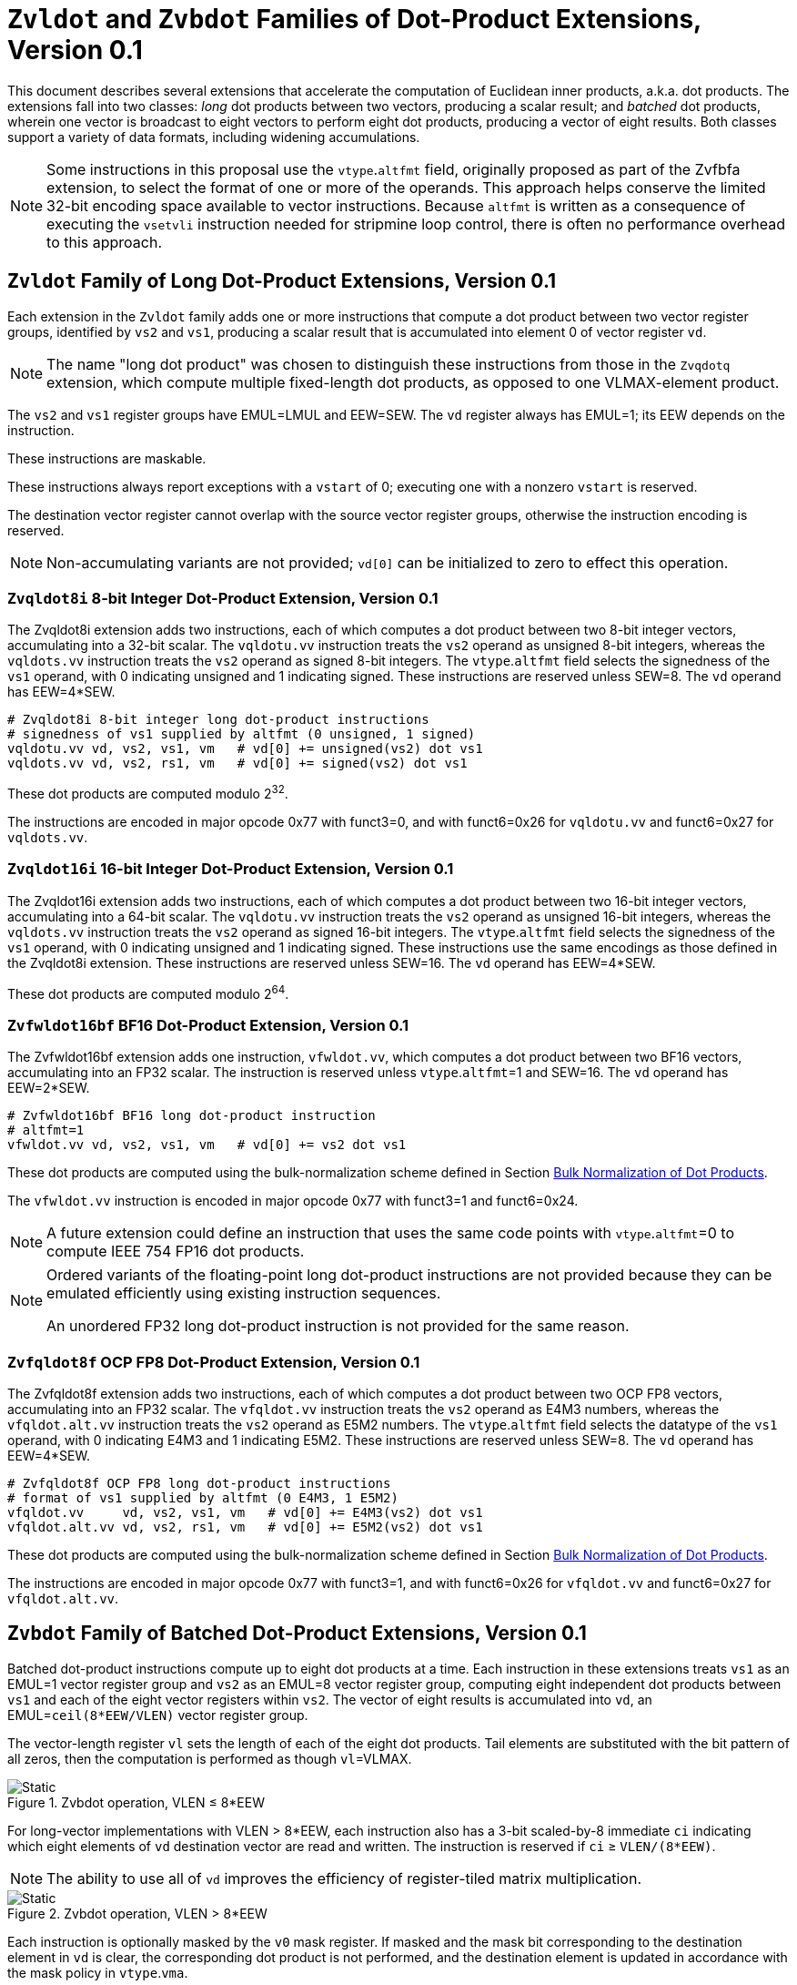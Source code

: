 :le: &#8804;
:ge: &#8805;
:dot-version: 0.1

= `Zvldot` and `Zvbdot` Families of Dot-Product Extensions, Version {dot-version}

This document describes several extensions that accelerate the computation
of Euclidean inner products, a.k.a. dot products.
The extensions fall into two classes: _long_ dot products between two vectors,
producing a scalar result; and _batched_ dot products, wherein one vector is
broadcast to eight vectors to perform eight dot products, producing a vector of
eight results.
Both classes support a variety of data formats, including widening
accumulations.

NOTE: Some instructions in this proposal use the `vtype`.`altfmt` field,
originally proposed as part of the Zvfbfa extension, to select the format
of one or more of the operands.
This approach helps conserve the limited 32-bit encoding space available
to vector instructions.
Because `altfmt` is written as a consequence of executing the `vsetvli`
instruction needed for stripmine loop control, there is often no performance
overhead to this approach.

== `Zvldot` Family of Long Dot-Product Extensions, Version {dot-version}

Each extension in the `Zvldot` family adds one or more instructions that
compute a dot product between two vector register groups, identified by
`vs2` and `vs1`, producing a scalar result that is accumulated into element
0 of vector register `vd`.

NOTE: The name "long dot product" was chosen to distinguish these instructions
from those in the `Zvqdotq` extension, which compute multiple fixed-length
dot products, as opposed to one VLMAX-element product.

The `vs2` and `vs1` register groups have EMUL=LMUL and EEW=SEW.
The `vd` register always has EMUL=1; its EEW depends on the instruction.

These instructions are maskable.

These instructions always report exceptions with a `vstart` of 0;
executing one with a nonzero `vstart` is reserved.

The destination vector register cannot overlap with the source vector register
groups, otherwise the instruction encoding is reserved.

NOTE: Non-accumulating variants are not provided; `vd[0]` can be initialized
to zero to effect this operation.

=== `Zvqldot8i` 8-bit Integer Dot-Product Extension, Version {dot-version}

The Zvqldot8i extension adds two instructions, each of which computes a dot
product between two 8-bit integer vectors, accumulating into a 32-bit scalar.
The `vqldotu.vv` instruction treats the `vs2` operand as unsigned 8-bit
integers, whereas the `vqldots.vv` instruction treats the `vs2` operand
as signed 8-bit integers.
The `vtype`.`altfmt` field selects the signedness of the `vs1` operand,
with 0 indicating unsigned and 1 indicating signed.
These instructions are reserved unless SEW=8.
The `vd` operand has EEW=4*SEW.

----
# Zvqldot8i 8-bit integer long dot-product instructions
# signedness of vs1 supplied by altfmt (0 unsigned, 1 signed)
vqldotu.vv vd, vs2, vs1, vm   # vd[0] += unsigned(vs2) dot vs1
vqldots.vv vd, vs2, rs1, vm   # vd[0] += signed(vs2) dot vs1
----

These dot products are computed modulo 2^32^.

The instructions are encoded in major opcode 0x77 with funct3=0,
and with funct6=0x26 for `vqldotu.vv` and funct6=0x27 for
`vqldots.vv`.

=== `Zvqldot16i` 16-bit Integer Dot-Product Extension, Version {dot-version}

The Zvqldot16i extension adds two instructions, each of which computes a dot
product between two 16-bit integer vectors, accumulating into a 64-bit scalar.
The `vqldotu.vv` instruction treats the `vs2` operand as unsigned 16-bit
integers, whereas the `vqldots.vv` instruction treats the `vs2` operand
as signed 16-bit integers.
The `vtype`.`altfmt` field selects the signedness of the `vs1` operand,
with 0 indicating unsigned and 1 indicating signed.
These instructions use the same encodings as those defined in the Zvqldot8i
extension.
These instructions are reserved unless SEW=16.
The `vd` operand has EEW=4*SEW.

These dot products are computed modulo 2^64^.

=== `Zvfwldot16bf` BF16 Dot-Product Extension, Version {dot-version}

The Zvfwldot16bf extension adds one instruction, `vfwldot.vv`, which computes
a dot product between two BF16 vectors, accumulating into an FP32 scalar.
The instruction is reserved unless `vtype`.`altfmt`=1 and SEW=16.
The `vd` operand has EEW=2*SEW.

----
# Zvfwldot16bf BF16 long dot-product instruction
# altfmt=1
vfwldot.vv vd, vs2, vs1, vm   # vd[0] += vs2 dot vs1
----

These dot products are computed using the bulk-normalization scheme defined in
Section <<#DPBulkNorm>>.

The `vfwldot.vv` instruction is encoded in major opcode 0x77 with funct3=1 and funct6=0x24.

NOTE: A future extension could define an instruction that uses the same code
points with `vtype`.`altfmt`=0 to compute IEEE 754 FP16 dot products.

[NOTE]
====
Ordered variants of the floating-point long dot-product instructions are not
provided because they can be emulated efficiently using existing instruction
sequences.

An unordered FP32 long dot-product instruction is not provided for the same
reason.
====

=== `Zvfqldot8f` OCP FP8 Dot-Product Extension, Version {dot-version}

The Zvfqldot8f extension adds two instructions, each of which computes a dot
product between two OCP FP8 vectors, accumulating into an FP32 scalar.
The `vfqldot.vv` instruction treats the `vs2` operand as E4M3 numbers,
whereas the `vfqldot.alt.vv` instruction treats the `vs2` operand
as E5M2 numbers.
The `vtype`.`altfmt` field selects the datatype of the `vs1` operand,
with 0 indicating E4M3 and 1 indicating E5M2.
These instructions are reserved unless SEW=8.
The `vd` operand has EEW=4*SEW.

----
# Zvfqldot8f OCP FP8 long dot-product instructions
# format of vs1 supplied by altfmt (0 E4M3, 1 E5M2)
vfqldot.vv     vd, vs2, vs1, vm   # vd[0] += E4M3(vs2) dot vs1
vfqldot.alt.vv vd, vs2, rs1, vm   # vd[0] += E5M2(vs2) dot vs1
----

These dot products are computed using the bulk-normalization scheme defined in
Section <<#DPBulkNorm>>.

The instructions are encoded in major opcode 0x77 with funct3=1,
and with funct6=0x26 for `vfqldot.vv` and funct6=0x27 for
`vfqldot.alt.vv`.

== `Zvbdot` Family of Batched Dot-Product Extensions, Version {dot-version}

Batched dot-product instructions compute up to eight dot products at a time.
Each instruction in these extensions treats `vs1` as an EMUL=1 vector register
group and `vs2` as an EMUL=8 vector register group, computing eight independent
dot products between `vs1` and each of the eight vector registers within `vs2`.
The vector of eight results is accumulated into `vd`, an EMUL=`ceil(8*EEW/VLEN)`
vector register group.

The vector-length register `vl` sets the length of each of the eight dot
products.
Tail elements are substituted with the bit pattern of all zeros, then the
computation is performed as though `vl`=VLMAX.

image::bdot-simple.svg[Static, pdfwidth=4in, title="Zvbdot operation, VLEN &#8804; 8*EEW"]

For long-vector implementations with VLEN > 8*EEW, each instruction also has
a 3-bit scaled-by-8 immediate `ci` indicating which eight elements of `vd`
destination vector are read and written.
The instruction is reserved if `ci` {ge} `VLEN/(8*EEW)`.

NOTE: The ability to use all of `vd` improves the efficiency of register-tiled
matrix multiplication.

image::bdot-ci.svg[Static, pdfwidth=7in, title="Zvbdot operation, VLEN > 8*EEW"]

Each instruction is optionally masked by the `v0` mask register.
If masked and the mask bit corresponding to the destination element in `vd` is clear,
the corresponding dot product is not performed, and the destination element is updated
in accordance with the mask policy in `vtype`.`vma`.

The following pseudocode describes the instructions' operation:

```
for n in [0, 7]
  if (unmasked or mask[ci + n])
    for k in [0, vl-1]
      v[vd][ci + n] += v[vs2 + n][k] * v[vs1][k]
```

The destination vector register group cannot overlap with the source vector
register groups, otherwise the instruction encoding is reserved.

These instructions always report exceptions with a `vstart` of 0;
executing one with a nonzero `vstart` is reserved.

[NOTE]
====
Batched dot-product instructions can be thought of as performing 1x``vl``x8
matrix multiplication.
For `C += A*B`, `vs1` holds one row of A, `vs2` holds eight columns of B, and
`vd` holds one row of C.

These instructions have been architected to minimize the amount of code needed
to handle the various matrix-multiplication fringe cases.
The ability to dynamically control `vl` avoids the need to specially handle
the K-dimension fringe cases when K is not a multiple of VLMAX.
Similarly, the `v0` mask handles the N-dimension fringe cases when N is not
a multiple of 8.
The M dimension has no fringe cases, since these instructions only process one
row of the A matrix at a time.
====

=== `Zvqbdot8i` 8-bit Integer Batched Dot-Product Extension

The Zvqbdot8i extension adds instructions that perform batched dot-product
operations on 8-bit integer vectors, accumulating into 32-bit integers.
The `vqbdotu.vv` instruction treats the `vs2` operand as unsigned 8-bit
integers, whereas the `vqbdots.vv` instruction treats the `vs2` operand
as signed 8-bit integers.
The `vtype`.`altfmt` field selects the signedness of the `vs1` operand,
with 0 indicating unsigned and 1 indicating signed.
These instructions are reserved unless SEW=8 and LMUL=1.
The `vs1` and `vs2` operands have EEW=SEW, and the `vd` operand has
EEW=4*SEW.

----
# Zvqbdot8i 8-bit integer batched dot-product instructions
# signedness of vs1 supplied by altfmt (0 unsigned, 1 signed)
vqbdotu.vv vd, vs2, vs1, vm   # vs2 unsigned
vqbdots.vv vd, vs2, rs1, vm   # vs2 signed
----

Each dot product is computed modulo 2^32^.

The instructions are encoded in major opcode 0x77 with funct3=0,
and with funct6=0x2e for `vqbdotu.vv` and funct6=0x2f for
`vqbdots.vv`.

=== `Zvqbdot16i` 16-bit Integer Batched Dot-Product Extension

The Zvqbdot16i extension adds instructions that perform batched dot-product
operations on 16-bit integer vectors, accumulating into 64-bit integers.
The `vqbdotu.vv` instruction treats the `vs2` operand as unsigned 16-bit
integers, whereas the `vqbdots.vv` instruction treats the `vs2` operand
as signed 16-bit integers.
The `vtype`.`altfmt` field selects the signedness of the `vs1` operand,
with 0 indicating unsigned and 1 indicating signed.
These instructions use the same encodings as those defined in the Zvqbdot8i
extension.
These instructions are reserved unless SEW=16 and LMUL=1.
The `vs1` and `vs2` operands have EEW=SEW, and the `vd` operand has
EEW=4*SEW.

Each dot product is computed modulo 2^64^.

=== `Zvfwbdot16bf` BF16 Batched Dot-Product Extension

The Zvfwbdot16bf extension adds one instruction, `vfwbdot.vv`, which performs
a batched dot-product operation on BF16 vectors, accumulating into FP32.
The instruction is reserved unless SEW=16, LMUL=1, and `vtype`.`altfmt`=1.
The `vs1` and `vs2` operands have EEW=SEW, and the `vd` operand has
EEW=2*SEW.

----
# Zvfwbdot16bf BF16 batched dot-product instruction
# altfmt=1
vfwbdot.vv vd, vs2, vs1, vm
----

Each dot product is computed using the bulk-normalization scheme defined in
Section <<#DPBulkNorm>>.

The `vfwbdot.vv` instruction is encoded in major opcode 0x77 with funct3=1 and funct6=0x2c.

=== `Zvfqbdot8f` OCP FP8 Batched Dot-Product Extension

The Zvfqbdot8f extension adds instructions that perform batched dot-product
operations on 8-bit OCP FP8 vectors, accumulating into FP32.
The `vfqbdot.vv` instruction treats the `vs2` operand as E4M3 numbers,
whereas the `vfqbdot.alt.vv` instruction treats the `vs2` operand
as E5M2 numbers.
The `vtype`.`altfmt` field selects the datatype of the `vs1` operand,
with 0 indicating E4M3 and 1 indicating E5M2.
These instructions are reserved unless SEW=8 and LMUL=1.
The `vs1` and `vs2` operands have EEW=SEW, and the `vd` operand has
EEW=4*SEW.

----
# Zvfqbdot8f OCP FP8 batched dot-product instructions
# format of vs1 supplied by altfmt (0 E4M3, 1 E5M2)
vfqbdot.vv     vd, vs2, vs1, vm   # vs2 E4M3
vfqbdot.alt.vv vd, vs2, rs1, vm   # vs2 E5M2
----

Each dot product is computed using the bulk-normalization scheme defined in
Section <<#DPBulkNorm>>.

The instructions are encoded in major opcode 0x77 with funct3=1,
and with funct6=0x2e for `vfqbdot.vv` and funct6=0x2f for
`vfqbdot.alt.vv`.

=== `Zvfbdot32f` FP32 Batched Dot-Product Extension

The Zvfbdot32f extension adds one instruction, `vfbdot.vv`, which performs
a batched dot-product operation on FP32 vectors, accumulating into FP32.
The instruction is reserved unless SEW=32 and LMUL=1.
The `vs1`, `vs2`, and `vd` operands all have EEW=SEW.

----
# Zvfbdot32f FP32 batched dot-product instruction
vfbdot.vv vd, vs2, vs1, vm
----

The intermediate FP32 products may either be kept in full precision or may be rounded
to FP32 according to the dynamic rounding mode.
The sum of these dot products and the accumulator must be as though computed by the
`vfredusum.vs` instruction with SEW=32.

NOTE: This formulation allows significant implementation flexibility while being sufficiently
precise to implement SGEMM.

NOTE: The algorithm used by the `vfredusum.vs` offers several implementation
choices.
Implementations are not required to use the same algorithm configuration for
the `vfbdot.vv` instruction as for the `vfredusum.vs` instruction.

The `vfbdot.vv` instruction is encoded in major opcode 0x77 with funct3=1 and funct6=0x2b.

=== Sample matrix-multiplication code

Following is an optimized inner loop for 8-bit signed integer matrix
multiplication, accumulating into 32-bit integers, for row-major A and C and
column-major B.
To demonstrate use of the `ci` immediate, we assume VLEN {ge} 512, hence `vd`
can hold at least 16 elements of C.
Each loop iteration processes one 15xVLx16 tile, performing 31 unit-stride loads
of length VL, for 7.7 MACCs per loaded element.
For clarity, the loop is not scheduled.

```
loop:
  vsetvli t3, a0, e8alt, m1, ta, ma

  # Load 16 columns of B into v0-v15
  add a6, a3, t1
  vle8.v v0, (a6)
  add a6, a6, a4
  vle8.v v1, (a6)
  add a6, a6, a4
  vle8.v v2, (a6)
  add a6, a6, a4
  vle8.v v3, (a6)
  add a6, a6, a4
  vle8.v v4, (a6)
  add a6, a6, a4
  vle8.v v5, (a6)
  add a6, a6, a4
  vle8.v v6, (a6)
  add a6, a6, a4
  vle8.v v7, (a6)
  add a6, a6, a4
  vle8.v v8, (a6)
  add a6, a6, a4
  vle8.v v9, (a6)
  add a6, a6, a4
  vle8.v v10, (a6)
  add a6, a6, a4
  vle8.v v11, (a6)
  add a6, a6, a4
  vle8.v v12, (a6)
  add a6, a6, a4
  vle8.v v13, (a6)
  add a6, a6, a4
  vle8.v v14, (a6)
  add a6, a6, a4
  vle8.v v15, (a6)

  # Load 1 row of A into v31; macc into v16
  add a6, a1, t1
  vle8.v v31, (a6)
  vqbdots.vv v16, v31, v0, 0
  vqbdots.vv v16, v31, v8, 8

  # Load 1 row of A into v31; macc into v17
  add a6, a6, a2
  vle8.v v31, (a6)
  vqbdots.vv v17, v31, v0, 0
  vqbdots.vv v17, v31, v8, 8

  # etc., total of 15 times
  add a6, a6, a2
  vle8.v v31, (a6)
  vqbdots.vv v18, v31, v0, 0
  vqbdots.vv v18, v31, v8, 8
  add a6, a6, a2
  vle8.v v31, (a6)
  vqbdots.vv v19, v31, v0, 0
  vqbdots.vv v19, v31, v8, 8
  add a6, a6, a2
  vle8.v v31, (a6)
  vqbdots.vv v20, v31, v0, 0
  vqbdots.vv v20, v31, v8, 8
  add a6, a6, a2
  vle8.v v31, (a6)
  vqbdots.vv v21, v31, v0, 0
  vqbdots.vv v21, v31, v8, 8
  add a6, a6, a2
  vle8.v v31, (a6)
  vqbdots.vv v22, v31, v0, 0
  vqbdots.vv v22, v31, v8, 8
  add a6, a6, a2
  vle8.v v31, (a6)
  vqbdots.vv v23, v31, v0, 0
  vqbdots.vv v23, v31, v8, 8
  add a6, a6, a2
  vle8.v v31, (a6)
  vqbdots.vv v24, v31, v0, 0
  vqbdots.vv v24, v31, v8, 8
  add a6, a6, a2
  vle8.v v31, (a6)
  vqbdots.vv v25, v31, v0, 0
  vqbdots.vv v25, v31, v8, 8
  add a6, a6, a2
  vle8.v v31, (a6)
  vqbdots.vv v26, v31, v0, 0
  vqbdots.vv v26, v31, v8, 8
  add a6, a6, a2
  vle8.v v31, (a6)
  vqbdots.vv v27, v31, v0, 0
  vqbdots.vv v27, v31, v8, 8
  add a6, a6, a2
  vle8.v v31, (a6)
  vqbdots.vv v28, v31, v0, 0
  vqbdots.vv v28, v31, v8, 8
  add a6, a6, a2
  vle8.v v31, (a6)
  vqbdots.vv v29, v31, v0, 0
  vqbdots.vv v29, v31, v8, 8
  add a6, a6, a2
  vle8.v v31, (a6)
  vqbdots.vv v30, v31, v0, 0
  vqbdots.vv v30, v31, v8, 8

  # repeat until K dimension exhausted
  sub a0, a0, t3
  add t1, t1, t3
  bnez a0, loop
```

[#DPBulkNorm]
== Bulk Normalization of Dot Products

Some of the dot-product instructions allow the intermediate products to be
bulk-normalized to improve efficiency.
This section describes the algorithm and permissible options.

* Substitute any inactive and tail source elements with the bit pattern
of all zeros, and perform the following steps as though `vl`=VLMAX.

* Perform either of the following actions:

** Compute the exact product of each of the VLMAX multiplicand pairs.
** Partition the VLMAX multiplicand pairs into an implementation-defined
number of equal-sized sets; the elements within each set are not necessarily
consecutive.
Process each of these sets using the <<#RVBNA>>, using an output precision
no less than that specified by the instruction.

* Optionally, convert the resulting floating-point numbers to a precision
no less than that specified by the instruction, rounding to odd as described in
<<#RVBNARTO>>.

* Sum the resulting floating-point numbers and the accumulator input
in a manner consistent with the algorithm used by the `vfredusum.vs`
instruction, rounding to odd as described in <<#RVBNARTO>>, in a precision no
less than the output precision specified by the instruction.

* Convert the scalar result to the instruction's output precision,
rounding to odd as described in <<#RVBNARTO>>.

NOTE: The algorithm used by the `vfredusum.vs` offers several implementation
choices.
Implementations are not required to use the same algorithm configuration for
batched dot products as for the `vfredusum.vs` instruction.

[#RVBNA]
== RISC-V Bulk Normalization Algorithm

This section defines the RISC-V Bulk Normalization Algorithm (RVBNA), a scheme
employed by multiple RISC-V extensions for efficient computation of
floating-point dot products.

A correctly rounded dot product is costly, and many applications do not
require such a degree of accuracy.
RVBNA reduces circuit cost and delay in exchange for a slight reduction in
accuracy using _bulk normalization_, wherein all products are aligned with
respect to a common exponent, called the _maximum reference exponent_, or
`max_exp`.
Aligned products are rounded to an intermediate precision according to round-to-odd (RTO), then summed.
The sum is then rounded to the target precision according to RTO, but unlike
RTO, out-of-range values are rounded to infinity, instead of the largest
representable number.

Formally, bulk normalization is characterized by multiple parameters:

- `p`: the size of each factor's significand (significand product is `2p`-bit wide, signed product is `2p+1`-bit wide)
- `e`: the size of each factor's biased exponent (the bias is `2^(e-1) - 1`)
- `q`: the size of the result's significand
- `f`: the size of the result's biased exponent (the bias is `2^(f-1) - 1`)
- `n`: the number of products accumulated
- `o`: the number of overflow bits
- `g`: the number of guard bits

`o` is defined to accommodate any carry overflow and is defined to be `ceil(log2(n))`.

The number of guard bits, `g`, is also defined to be `ceil(log2(n))`.

Informally, RVBNA works as follows:

- Computing maximum exponent `max_exp`:
**** Computing each product and the addend **reference exponent** (details in <<#RVBNAReferenceExponent>>)
**** Computing `max_exp`, the maximum of the **reference exponents**
- Aligning product magnitudes on `max_exp` (2 integer bits and `2*p-2` fractional bits)
**** Each product is extended to `q-1+g` fractional bits (right padding of `(q-1+g) - (2*p-2)` zeros)
**** Each extended product is right shifted by its reference exponent subtracted from `max_exp` (discarded significand bits are OR-reduced with any trailing bits when performing RTO)
- Rounding to odd each aligned product magnitude
- Selecting an accumulator sign `S`, negating the aligned-rounded product(s) whose sign does not match `S`
- Accumulating the rounded products. If the final sum is negative, negate it and negate `S` as well
- Normalizing/Denormalizing the result and round it to odd to binary32 mantissa `M`, computing the result exponent, `E`
- Building output result from `S`, `E`, and `M`

Bulk Normalization is illustrated by Figure <<#RVBNAFig>>. 4 products are aligned.
For the two bottom products, some bits fall under the guard bit limits. For each product those bits are OR-ed into the least significant guard bit.

[#RVBNAFig]
.RISC-V Bulk Normalization Algorithm
image::rvbna.svg[width=80%]


The following is a functional description of bulk normalization:
```
// n is the static dimension of the dot product (a power of two)
// In this specification, the number of guard bits, g, and the number of
// overflow bits, o, are defined as:
// g = o = log2(n)
//
// A[i] and B[i] are IEEE-encoded floating point numbers on (e+p) bits
// (MSB is sign, next e bits are biased exponent, last m bits are the mantissa)
// exponent bias is prodOpBias 
// p = m + 1
// the output is an IEEE-encoded floating-point number on (f+q) bits
// f is the output exponent width and
// q is the size of the output significand (q - 1 is the size of the output mantissa)
BulkNormalizedDotProduct(A[n], B[n]) {
   let maxExp = 0
   let maskExp = (1 << e) - 1 // bitmask for exponent
   let maskMant = (1 << m) - 1 // bitmask for mantissa
   let prodRefExps[n] = {0} // array of product reference exponents
   let prodSigns[n] = {0} // array of product signs
   let prodSigs[n] = {0} // array of significand products

   // boundary for exponent overflow (output format)
   // this is also the output exponent for infinity and NaN
   let overflowExp = (1 << f) - 1


   // predicate output special cases
   let nanResult = false
   let invalidFlag = false
   let infinite = false
   let infiniteSign = 0

    // determining maximum reference exponent
    for i in 0 to n - 1
        // extracting A[i] and B[i]'s encoded exponents
        // (which are also used as reference exponents for product aligment)
        let A_i_exp = (A[i] >> m) & maskExp
        let B_i_exp = (B[i] >> m) & maskExp
        let A_i_mant = (A[i] & maskMant)
        let B_i_mant = (B[i] & maskMant)
        let A_i_sign = (A[i] >> (e + m)) & 0x1
        let B_i_sign = (B[i] >> (e + m)) & 0x1

        prodSigns[i] = A_i_sign ^ B_i_sign

        let A_i_isSub = A_i_exp == 0
        let B_i_isSub = B_i_exp == 0
        let A_i_isZero = (A_i_isSub && A_i_mant == 0)
        let B_i_isZero = (B_i_isSub && B_i_mant == 0)
        let prod_isZero = A_i_isZero || B_i_isZero

        // detecting corner cases
        let A_i_isInf = (A_i_exp == maskExp) && (A_i_mant == 0)
        let B_i_isInf = (B_i_exp == maskExp) && (B_i_mant == 0)
        let A_i_isNaN = (A_i_exp == maskExp) && (A_i_mant != 0)
        let B_i_isNaN = (B_i_exp == maskExp) && (B_i_mant != 0)
        let A_i_isSNaN = A_i_isNaN && (A_i_mant & (1 << (m - 1))) == 0
        let B_i_isSNaN = B_i_isNaN && (B_i_mant & (1 << (m - 1))) == 0

        let invalidProd = (A_i_isInf && B_i_isZero) || (B_i_isInf && A_i_isZero)
        let infiniteProdLHS = (A_i_isInf && !B_i_isNaN  && !B_i_isZero)
        let infiniteProdRHS = (B_i_isInf && !A_i_isNaN  && !A_i_isZero)
        let infiniteProd = infiniteProdLHS || infiniteProdRHS
        let invalidSum = infinite && infiniteProd && (infiniteSign != prodSigns[i])

        infinite ||= infiniteProd
        invalidFlag ||= invalidProd || invalidSum || A_i_isSNaN || B_i_isSNaN
        infiniteSign = infiniteProd ? prodSigns[i] : infiniteSign

        nanResult ||= A_i_isNaN || B_i_isNaN || invalidProd || invalidSum

        let A_i_sig = ((!A_i_isSub) << (p - 1)) | A_i_mant 
        let B_i_sig = ((!B_i_isSub) << (p - 1)) | B_i_mant

        prodSigs[i] =  A_i_sig * B_i_sig

        let A_i_ref_exp = (A_i_isSub ? 1 : A_i_exp)
        let B_i_ref_exp = (B_i_isSub ? 1 : B_i_exp)

        prodRefExps[i] = prod_isZero ? 0 : A_i_ref_exp + B_i_ref_exp

        maxExp = (prodRefExps[i] > maxExp ? prodRefExps[i] : maxExp)
    end for

    
    // early exit for special cases
    if (nanResult) {
        if (invalidFlag) {
            raise invalid flag
        }
        // canonical quiet NaN
        return (overflowExp << (q - 1)) | (1 << (q - 2))
    } else if (infinite) {
        return (infiniteSign << (q + f - 1)) | (overflowExp << (q - 1))
    }

    let alignedProducts[n] = {0}
    // aligning products
    for i in 0 to n - 1
        let alignShift = maxExp - prodRefExps[i]

        // aligning i-th product
        let padRight = q + 1 + g - (2 * p)
        alignedProducts[i] = (prodSigs[i] << padRight) >> alignShift

        // evaluating values of discarded bits
        // a mask is built to extract the discarded bits
        // - mask=0 if alignShift is <= q+1+g-2*p
        // - mask=(1 << (2*p)) - 1 if alignShift=q+1+g
        let discardedMask = ((1 << (2*p)) - 1) >> (q + 1 + g - alignShift)
        let discardedBits = prodSigs[i] & discardedMask
        let jam = (alignShift >= (q+1+g) ? prodSigs[i] : discardedBits) != 0

        alignedProducts[i] |= (jam ? 1 : 0) // rounding to odd aligned product
    end for

    // accumulating products
    let accumulator = 0
    for i in 0 to n - 1
        accumulator += prodSigns[i] ? -alignedProducts[i] : alignedProducts[i]
    end for

    // computing accumulator absolute value and normalizing it
    let accSign = accumulator < 0
    let accAbs = accSign ? -accumulator : accumulator;
    let lzc = LZC(accAbs) // leading zero count assuming g + q + 1 + o width

    let resExp = accumulator == 0 ? 0 : ((maxExp + o + 1 - lzc) - prodOpBias)
    let unroundedSig = (accAbs << lzc) >> (g + o + 1)
    let rawJamMask = (1 << (g + o + 1)) - 1
    let jamMask = (rawJamMask >> (lzc > (g + o + 1) ? 0 : (g + o + 1 - lzc)))

    let jamSig = ((accAbs << lzc) & jamMask) != 0
    let roundedSig = unroundedSig | (jamSig ? 1 : 0)

    if (accAbs == 0) {
        // a zero result is always +0
        return 0
    } else if (resExp >= overflowExp) {
        // overflow
        raise overflow flag
        return (accSign << (q + f - 1)) | overflowExp << (q - 1)
    } else if (resExp >= 1) {
        // normal output
        let roundedMant = roundedSig & ((1 << (q - 1)) - 1)
        return (accSign << (q + f - 1)) | (resExp << (q - 1)) | roundedMant
    } else {
        if (resExp < -(q - 1)) {
            return (accSign << (q + f - 1)) | (accAbs != 0 ? 1 : 0)
        } else {
            // denormalization and final round-to-odd
            // (of bits discarded during denormalization)
            let denormalizedSig = accAbs >> (q - 1 + resExp)
            let discardedMask = ((1 << (q - 1)) - 1) >> (q - 1 + resExp)
            let discardedBits = accAbs & discardedMask
            let forceLSB =  (discardedBits != 0 ? 1 : 0)
            return (accSign << (q + f - 1)) | denormalizedSig | forceLSB
        }
    }
}
```

Note:: In the current specification the most significant bit of the max product has a weight of `max_exp + 1`, which means that there are `q-2+g` fractional bits in the max product. `g` could be increased to `ceil(log2(n)) + 1` to ensure the number of fractional bits is at least `q-1` (identical to the output format). Numerical impacts of the value of `g` have not been evaluated. 

Note:: Any one of the `2*p` bits of the max product can be the leading bit due to leading zeros in subnormal inputs. It is also possible for the maximum product to have more leading zeros than the other products (including when product alignment is taken into account). This is discussed in more detailed in the next section <<#RVBNAReferenceExponent>>.

[#RVBNAReferenceExponent]
==== Reference Exponent

The **reference exponent** is a proxy to the product exponent used to determine the largest product and to align the smaller products with respect to it.


The **reference exponent** of a product is evaluated as the sum of the factors' biased exponents.
If a non-zero factor is subnormal then biased `emin_normal` (`=1`) is used as its biased exponent, for purposes of computing the **reference exponent**.

Note:: the minimal reference exponent for a non-zero product is `2` (`emin_normal + emin_normal`).

If a product operand is zero then the product exponent is set to a value which ensures that every non-zero product is considered greater than every zero product when determining the maximum product. A zero product should not force any loss of accuracy on non-zero products.

Note:: for a dot product where the left hand side vector and the right hand side vector have different formats then the bias used for the exponent may differ.
This bias has no impact on the difference between the **reference exponents**.

Note:: The **reference exponent** may differ from the product exponent (with the latter being defined as the exponent of the leading non-zero digit of the product). For example it does not take into account the actual number of leading zeros of the product (which can be large if at least one of the operand is subnormal). This simplification implies that the `max_exp` used to align products may not actually be that close to the real exponent of the maximum product and the maximum product could even be different from the one that set `max_exp`. Using the reference exponent rather the real exponent simplifies the product exponent evaluation and comparison logic.





=== Rounding modes

For floating-point dot product operations, RVBNA only supports rounding-to-odd (RTO) with some specificites (see <<#RVBNARTO>>).

For floating-point multiply operations, RVBNA supports all the rounding modes mandated by RISC-V **F** extension.

For integer operations, no rounding is required.

[#RVBNARTO]
=== Rounding to Odd behavior in dot product mode

Rounding to odd (RTO) is not part of the IEEE-754 standard (at least not until and including revision 2019).

The version used for the dot product operation admits two divergences with the generally accepted definition:

- When overflowing, an infinity result is returned (rather than the largest magnitude normal number) see <<#RVBNAOverflow>>
- A zero result is always positive (+0) whatever the sign of the actual zero term(s) of the dot product sum


=== Support for subnormal numbers

RVBNA supports subnormal values for both inputs and outputs:

- the subnormal inputs are not normalized before or after the product
- the biased subnormal input exponent is fixed to `emin_normal` for each subnormal operand when computing the product reference exponent (used to evaluate `max_exp` and shift amounts)
- the result is denormalized before the final round-to-odd is applied.

=== Behavior on floating-point zeros

If the result of a dot product operation is zero, then `+0` is returned, even if `-0` would have been returned under IEEE 754 arithmetic.

=== IEEE flags

Under RVBNA, only the invalid operation and overflow exceptions can be raised.

==== Invalid operation

The invalid operation flag must be raised if at least one of the following conditions is met:

- Any of the operands is a signaling NaN
- At least one of the following conditions:
**** there are at least two products that are infinites with opposite sign.
**** there is at least one product between a zero and an infinity.

// comment to force next notes to be left aligned
Note:: A product is said to be infinite when it is the product between an infinity and a non-zero finite number.

Note:: The invalid exception flag can be raised even if one of the operands is a quiet NaN (for example with `inf - inf + qNaN`, or `inf * 0 + qNaN`)


[#RVBNAOverflow]
==== Overflow

The overflow flag is raised according to the IEEE-754 definition:

> The overflow exception shall be signaled if and only if the destination format’s largest finite number is exceeded in magnitude by what would have been the rounded floating-point result were the exponent range unbounded.

The result returned in case of an overflow is infinity with the sign of the result with unbounded exponent. This diverges from a generally accepted definition of RTO (which rounds values exceeding the largest finite value to that extremum).

Note:: In rounding-to-odd (RTO), it is equivalent to detect overflow before or after rounding as RTO rounding cannot make the significand overflow and force a late exponent change. This applies whatever the choice for the result returned in case of overflow.
